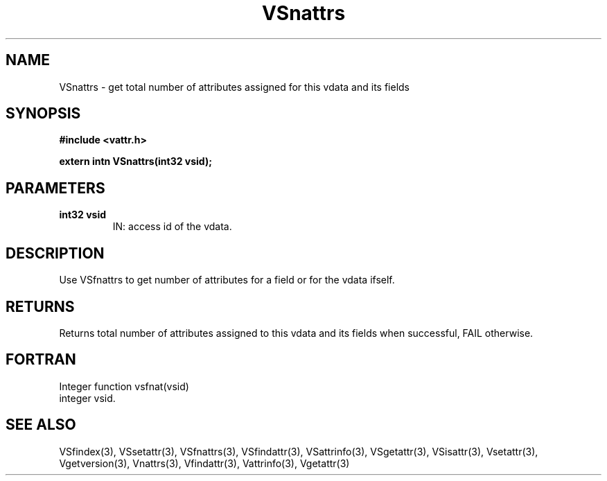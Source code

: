 .\" WARNING! THIS FILE WAS GENERATED AUTOMATICALLY BY c2man!
.\" DO NOT EDIT! CHANGES MADE TO THIS FILE WILL BE LOST!
.TH "VSnattrs" 3 "6 September 1996" "c2man vattr.h"
.SH "NAME"
VSnattrs \- get total number of attributes assigned for
this vdata and its fields
.SH "SYNOPSIS"
.ft B
#include <vattr.h>
.sp
extern intn VSnattrs(int32 vsid);
.ft R
.SH "PARAMETERS"
.TP
.B "int32 vsid"
IN: access id of the vdata.
.SH "DESCRIPTION"
Use VSfnattrs to get number of attributes for a field
or for the vdata ifself.
.SH "RETURNS"
Returns total number of attributes assigned to this vdata
and its fields when successful, FAIL otherwise.
.SH "FORTRAN"
Integer function vsfnat(vsid)
.br
  integer vsid.
.SH "SEE ALSO"
VSfindex(3),
VSsetattr(3),
VSfnattrs(3),
VSfindattr(3),
VSattrinfo(3),
VSgetattr(3),
VSisattr(3),
Vsetattr(3),
Vgetversion(3),
Vnattrs(3),
Vfindattr(3),
Vattrinfo(3),
Vgetattr(3)

